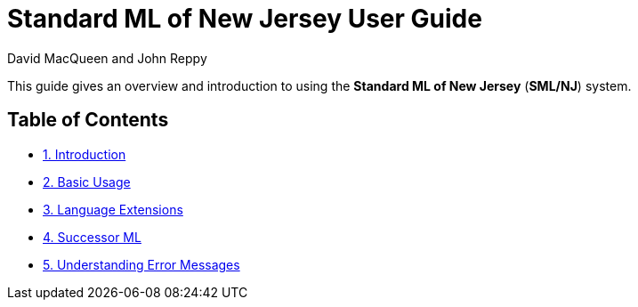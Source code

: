 Standard ML of New Jersey User Guide
====================================
:Date: {release-date}
:VERSION: {smlnj-version}
:Author: David MacQueen and John Reppy
:stem: latexmath
:source-highlighter: pygments

This guide gives an overview and introduction to using the
*Standard ML of New Jersey* (*SML/NJ*) system.

== Table of Contents

* xref:intro.adoc[1. Introduction]

* xref:usage.adoc[2. Basic Usage]

* xref:extensions.adoc[3. Language Extensions]

* xref:successor-ml.adoc[4. Successor ML]

* xref:error-messages.adoc[5. Understanding Error Messages]

ifdef::backend-pdf[]

// Push titles down one level.
:leveloffset: 1

include:intro.adoc[]

include:extensions.adoc[]

include:successor-ml.adoc[]

include:error-messages.adoc[]

// Return to normal title levels.
:leveloffset: 0

endif::[]
